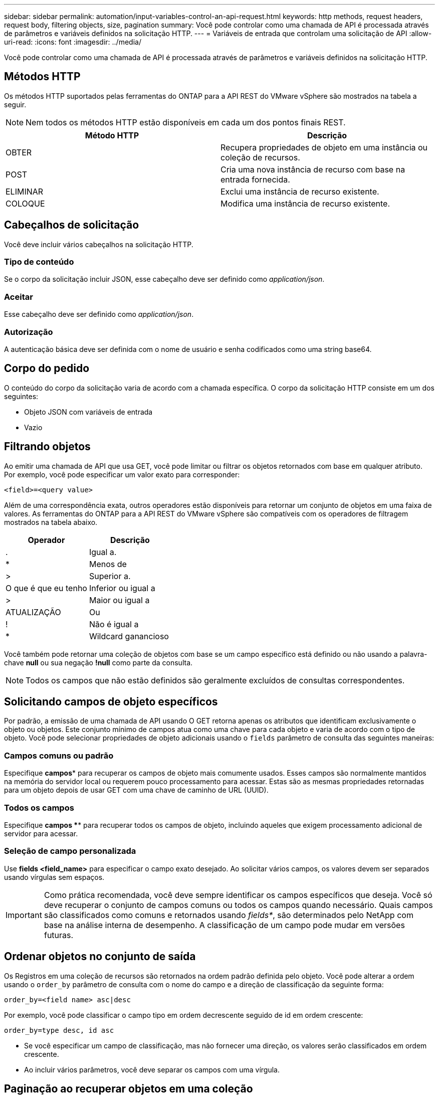 ---
sidebar: sidebar 
permalink: automation/input-variables-control-an-api-request.html 
keywords: http methods, request headers, request body, filtering objects, size, pagination 
summary: Você pode controlar como uma chamada de API é processada através de parâmetros e variáveis definidos na solicitação HTTP. 
---
= Variáveis de entrada que controlam uma solicitação de API
:allow-uri-read: 
:icons: font
:imagesdir: ../media/


[role="lead"]
Você pode controlar como uma chamada de API é processada através de parâmetros e variáveis definidos na solicitação HTTP.



== Métodos HTTP

Os métodos HTTP suportados pelas ferramentas do ONTAP para a API REST do VMware vSphere são mostrados na tabela a seguir.


NOTE: Nem todos os métodos HTTP estão disponíveis em cada um dos pontos finais REST.

|===
| Método HTTP | Descrição 


| OBTER | Recupera propriedades de objeto em uma instância ou coleção de recursos. 


| POST | Cria uma nova instância de recurso com base na entrada fornecida. 


| ELIMINAR | Exclui uma instância de recurso existente. 


| COLOQUE | Modifica uma instância de recurso existente. 
|===


== Cabeçalhos de solicitação

Você deve incluir vários cabeçalhos na solicitação HTTP.



=== Tipo de conteúdo

Se o corpo da solicitação incluir JSON, esse cabeçalho deve ser definido como _application/json_.



=== Aceitar

Esse cabeçalho deve ser definido como _application/json_.



=== Autorização

A autenticação básica deve ser definida com o nome de usuário e senha codificados como uma string base64.



== Corpo do pedido

O conteúdo do corpo da solicitação varia de acordo com a chamada específica. O corpo da solicitação HTTP consiste em um dos seguintes:

* Objeto JSON com variáveis de entrada
* Vazio




== Filtrando objetos

Ao emitir uma chamada de API que usa GET, você pode limitar ou filtrar os objetos retornados com base em qualquer atributo. Por exemplo, você pode especificar um valor exato para corresponder:

`<field>=<query value>`

Além de uma correspondência exata, outros operadores estão disponíveis para retornar um conjunto de objetos em uma faixa de valores. As ferramentas do ONTAP para a API REST do VMware vSphere são compatíveis com os operadores de filtragem mostrados na tabela abaixo.

|===
| Operador | Descrição 


| . | Igual a. 


| * | Menos de 


| > | Superior a. 


| O que é que eu tenho | Inferior ou igual a 


| > | Maior ou igual a 


| ATUALIZAÇÃO | Ou 


| ! | Não é igual a 


| * | Wildcard ganancioso 
|===
Você também pode retornar uma coleção de objetos com base se um campo específico está definido ou não usando a palavra-chave *null* ou sua negação *!null* como parte da consulta.


NOTE: Todos os campos que não estão definidos são geralmente excluídos de consultas correspondentes.



== Solicitando campos de objeto específicos

Por padrão, a emissão de uma chamada de API usando O GET retorna apenas os atributos que identificam exclusivamente o objeto ou objetos. Este conjunto mínimo de campos atua como uma chave para cada objeto e varia de acordo com o tipo de objeto. Você pode selecionar propriedades de objeto adicionais usando o `fields` parâmetro de consulta das seguintes maneiras:



=== Campos comuns ou padrão

Especifique *campos** para recuperar os campos de objeto mais comumente usados. Esses campos são normalmente mantidos na memória do servidor local ou requerem pouco processamento para acessar. Estas são as mesmas propriedades retornadas para um objeto depois de usar GET com uma chave de caminho de URL (UUID).



=== Todos os campos

Especifique *campos *** para recuperar todos os campos de objeto, incluindo aqueles que exigem processamento adicional de servidor para acessar.



=== Seleção de campo personalizada

Use *fields <field_name>* para especificar o campo exato desejado. Ao solicitar vários campos, os valores devem ser separados usando vírgulas sem espaços.


IMPORTANT: Como prática recomendada, você deve sempre identificar os campos específicos que deseja. Você só deve recuperar o conjunto de campos comuns ou todos os campos quando necessário. Quais campos são classificados como comuns e retornados usando _fields*_, são determinados pelo NetApp com base na análise interna de desempenho. A classificação de um campo pode mudar em versões futuras.



== Ordenar objetos no conjunto de saída

Os Registros em uma coleção de recursos são retornados na ordem padrão definida pelo objeto. Você pode alterar a ordem usando o `order_by` parâmetro de consulta com o nome do campo e a direção de classificação da seguinte forma:

`order_by=<field name> asc|desc`

Por exemplo, você pode classificar o campo tipo em ordem decrescente seguido de id em ordem crescente:

`order_by=type desc, id asc`

* Se você especificar um campo de classificação, mas não fornecer uma direção, os valores serão classificados em ordem crescente.
* Ao incluir vários parâmetros, você deve separar os campos com uma vírgula.




== Paginação ao recuperar objetos em uma coleção

Ao emitir uma chamada de API usando GET para acessar uma coleção de objetos do mesmo tipo, as ferramentas do ONTAP para VMware vSphere tentam retornar o máximo possível de objetos com base em duas restrições. Você pode controlar cada uma dessas restrições usando parâmetros de consulta adicionais na solicitação. A primeira restrição alcançada para uma SOLICITAÇÃO GET específica termina a solicitação e, portanto, limita o número de Registros retornados.


NOTE: Se uma solicitação terminar antes de iterar todos os objetos, a resposta conterá o link necessário para recuperar o próximo lote de Registros.



=== Limitando o número de objetos

Por padrão, as ferramentas do ONTAP para VMware vSphere retornam um máximo de 10.000 objetos para uma SOLICITAÇÃO GET. Você pode alterar esse limite usando o parâmetro de consulta _Max_Records_. Por exemplo:

`max_records=20`

O número de objetos retornados pode ser menor que o máximo em efeito, com base na restrição de tempo relacionada, bem como no número total de objetos no sistema.



=== Limitar o tempo usado para recuperar os objetos

Por padrão, as ferramentas do ONTAP para VMware vSphere retornam o máximo de objetos possível dentro do tempo permitido para a solicitação GET. O tempo limite padrão é de 15 segundos. Você pode alterar esse limite usando o parâmetro de consulta _return_timeout_. Por exemplo:

`return_timeout=5`

O número de objetos retornados pode ser menor que o máximo em efeito, com base na restrição relacionada ao número de objetos, bem como o número total de objetos no sistema.



=== Estreitar o conjunto de resultados

Se necessário, você pode combinar esses dois parâmetros com parâmetros de consulta adicionais para restringir o conjunto de resultados. Por exemplo, o seguinte retorna até 10 eventos EMS gerados após o tempo especificado:

`time=> 2018-04-04T15:41:29.140265Z&max_records=10`

Você pode emitir várias solicitações para percorrer os objetos. Cada chamada de API subsequente deve usar um novo valor de tempo com base no evento mais recente no último conjunto de resultados.



== Propriedades de tamanho

Os valores de entrada usados com algumas chamadas de API, bem como certos parâmetros de consulta são numéricos. Em vez de fornecer um inteiro em bytes, você pode opcionalmente usar um sufixo como mostrado na tabela a seguir.

|===
| Sufixo | Descrição 


| KB | KB kilobytes (1024 bytes) ou kibibytes 


| MB | MB megabytes (KB x 1024 bytes) ou megabytes 


| GB | GB Gigabytes (MB x 1024 bytes) ou gibytes 


| TB | TB Terabytes (GB x 1024 byes) ou tebibytes 


| PB | PB petabytes (TB x 1024 byes) ou petabytes 
|===